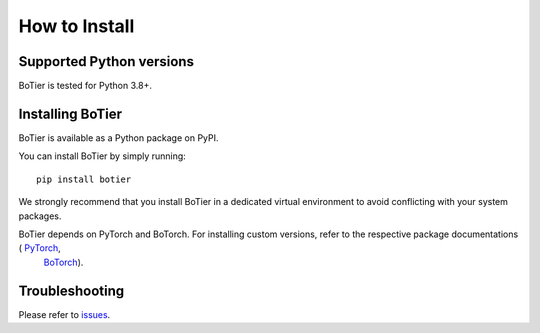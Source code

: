.. _intro-install:

==============
How to Install
==============

.. _faq-python-versions:

Supported Python versions
=========================

.. |py-logo| image:: ../_static/python.svg
   :height: 2ex
   :target: https://www.python.org/

BoTier is tested for |py-logo| Python 3.8+.

.. _intro-install-botier:

Installing BoTier
=================

.. |pypi-logo| image:: ../_static/PyPi.png
   :height: 2.5ex
   :target: https://pypi.org/project/botier/
.. |torch-logo| image:: ../_static/pytorch.png
   :height: 1.75ex
   :target: https://pytorch.org/
.. |botorch-logo| image:: ../_static/botorch.png
   :height: 1.75ex
   :target: https://botorch.org/

BoTier is available as a Python package on |pypi-logo| PyPI.

You can install BoTier by simply running::

    pip install botier

We strongly recommend that you install BoTier in a dedicated virtual environment
to avoid conflicting with your system packages.

BoTier depends on |torch-logo| PyTorch and |botorch-logo| BoTorch. For installing custom versions, refer to the respective package documentations ( `PyTorch <https://pytorch.org/get-started/locally/>`_,
 `BoTorch <https://botorch.org/docs/getting_started>`_).


Troubleshooting
===============

Please refer to `issues`_.

.. _Python: https://www.python.org/
.. _pip: https://pip.pypa.io/en/latest/installing/
.. _issues: https://github.com/fsk-lab/botier/issues
